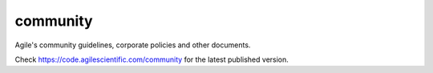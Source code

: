 community
=========

Agile's community guidelines, corporate policies and other documents.

Check https://code.agilescientific.com/community for the latest published version.
